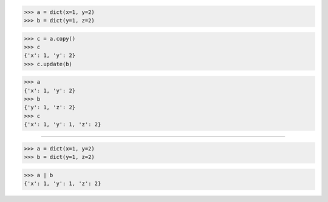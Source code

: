 >>> a = dict(x=1, y=2)
>>> b = dict(y=1, z=2)

>>> c = a.copy()
>>> c
{'x': 1, 'y': 2}
>>> c.update(b)

>>> a
{'x': 1, 'y': 2}
>>> b
{'y': 1, 'z': 2}
>>> c
{'x': 1, 'y': 1, 'z': 2}

------------------------------------------------------------------------------

>>> a = dict(x=1, y=2)
>>> b = dict(y=1, z=2)

>>> a | b
{'x': 1, 'y': 1, 'z': 2}
